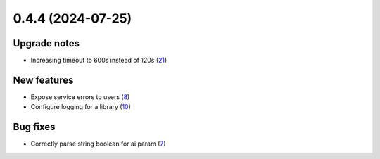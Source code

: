0.4.4 (2024-07-25)
==================

Upgrade notes
-------------

- Increasing timeout to 600s instead of 120s (`21 <https://github.com/Qiskit/qiskit-ibm-transpiler/pull/21>`__)

New features
------------

- Expose service errors to users (`8 <https://github.com/Qiskit/qiskit-ibm-transpiler/pull/8>`__)
- Configure logging for a library (`10 <https://github.com/Qiskit/qiskit-ibm-transpiler/pull/10>`__)

Bug fixes
---------

- Correctly parse string boolean for ai param (`7 <https://github.com/Qiskit/qiskit-ibm-transpiler/pull/7>`__)
